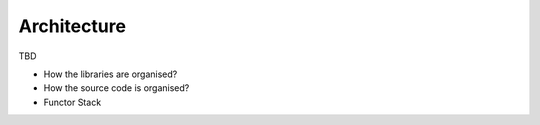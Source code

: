Architecture
=================================================

TBD

- How the libraries are organised?
- How the source code is organised?
- Functor Stack
